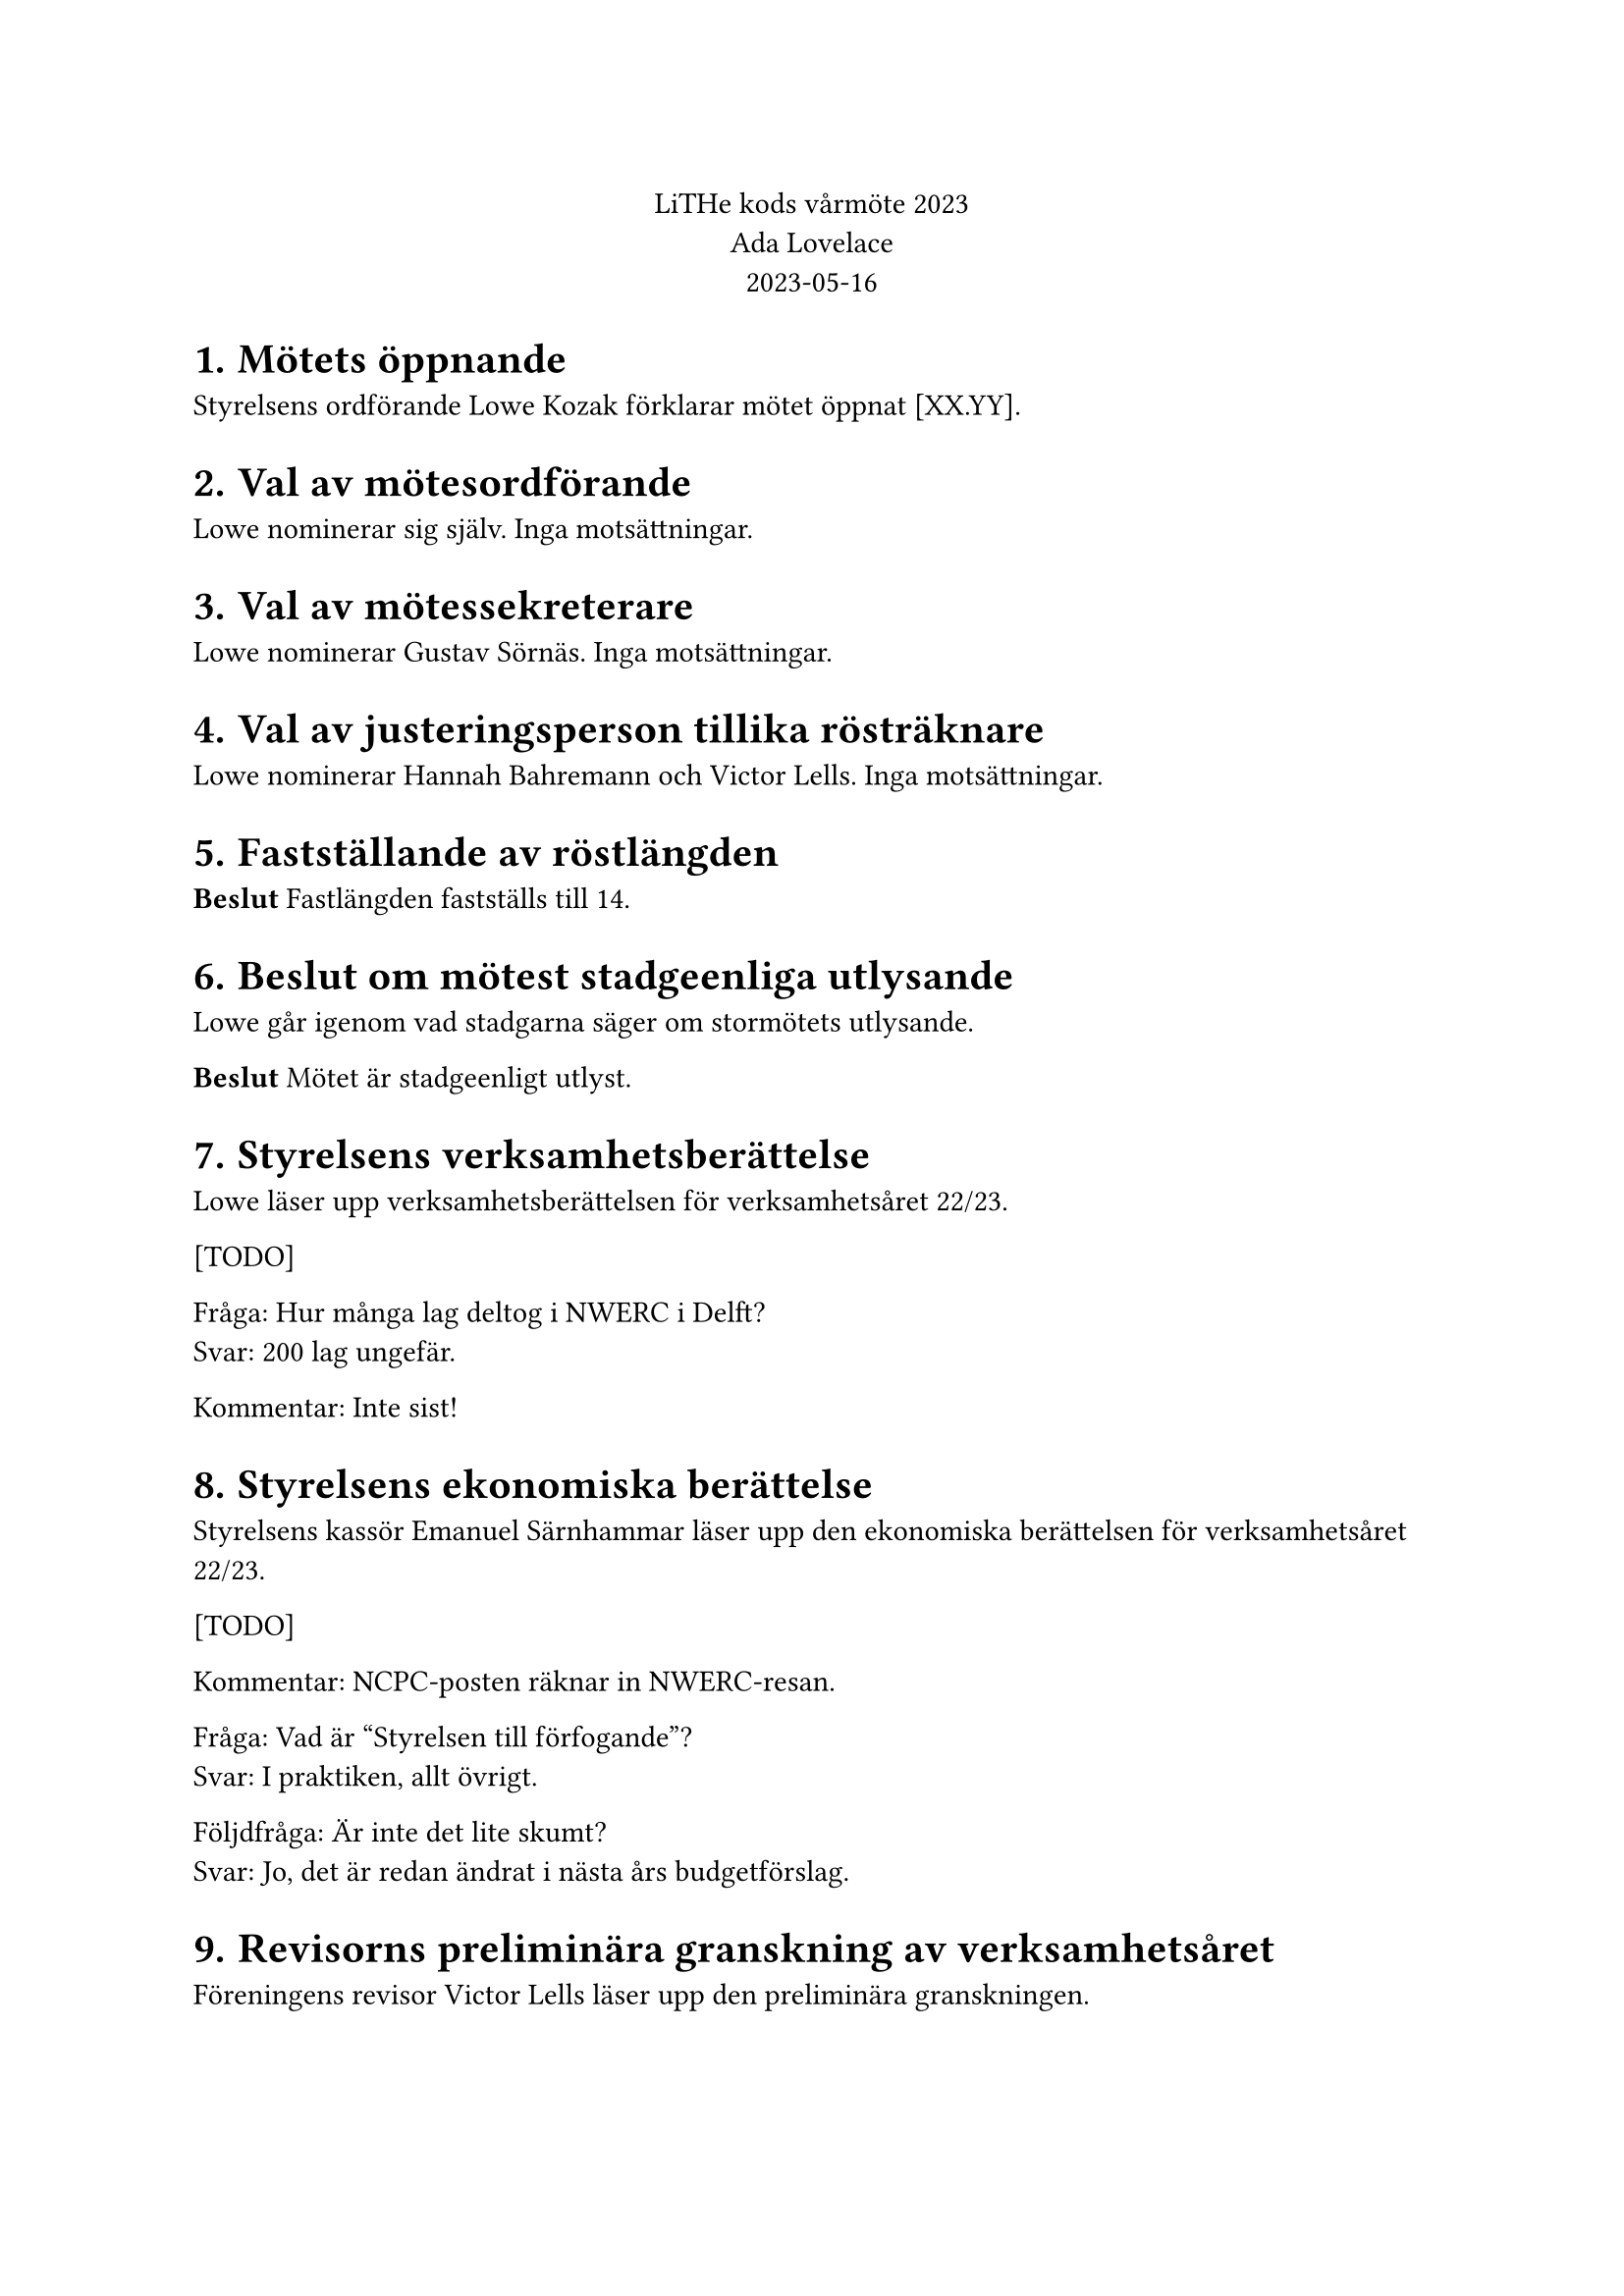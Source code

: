 // vim: filetype=

#set heading(numbering: "1.1.")
#align(center)[
LiTHe kods vårmöte 2023 #linebreak()
Ada Lovelace #linebreak()
2023-05-16
]

= Mötets öppnande

Styrelsens ordförande Lowe Kozak förklarar mötet öppnat [XX.YY].

= Val av mötesordförande

Lowe nominerar sig själv. Inga motsättningar.

= Val av mötessekreterare

Lowe nominerar Gustav Sörnäs. Inga motsättningar.

= Val av justeringsperson tillika rösträknare

Lowe nominerar Hannah Bahremann och Victor Lells. Inga motsättningar.

= Fastställande av röstlängden

*Beslut* Fastlängden fastställs till 14.

= Beslut om mötest stadgeenliga utlysande

Lowe går igenom vad stadgarna säger om stormötets utlysande.

*Beslut* Mötet är stadgeenligt utlyst.

= Styrelsens verksamhetsberättelse

Lowe läser upp verksamhetsberättelsen för verksamhetsåret 22/23.

[TODO]

Fråga: Hur många lag deltog i NWERC i Delft? #linebreak()
Svar: 200 lag ungefär.

Kommentar: Inte sist!

= Styrelsens ekonomiska berättelse

Styrelsens kassör Emanuel Särnhammar läser upp den ekonomiska berättelsen för verksamhetsåret 22/23.

[TODO]

Kommentar: NCPC-posten räknar in NWERC-resan.

Fråga: Vad är "Styrelsen till förfogande"? #linebreak()
Svar: I praktiken, allt övrigt.

Följdfråga: Är inte det lite skumt? #linebreak()
Svar: Jo, det är redan ändrat i nästa års budgetförslag.

= Revisorns preliminära granskning av verksamhetsåret

Föreningens revisor Victor Lells läser upp den preliminära granskningen.

= Proposition: Testa och utvärdera att införa undergrupper för föreningens verksamhet för nästa verksamhetsår

Gustav läser upp propositionen.

Fråga: Till vilken grad förväntas styrelsen detaljstyra undergruppernas verksamhet? #linebreak()
Svar: Inte uppenbart, behöver testas och utvärderas under året. Det är oavsett viktigt med en öppen dialog mellan styrelse/undergrupper.

Kommentar: Kassören skulle fortfarande göra mycket jobb, med att springa runt med bankkort, göra stora överföringar och liknande.

Förslag: Undersök möjligheten att delegera bankansvaret. Mini-kassörer? #linebreak()
Svar: En fråga för nästa styrelse.

Fråga: Vad är problemet som styrelsen försöker lösa med den här propositionen? #linebreak()
Svar: Det är ont om aktiva personer inom föreningen (som anordnar verksamhet) och en teori är att det känns som mycket ansvar att anta sig, så personer som hade kunnat anordna verksamhet avstår. Undergrupper gör att man kan sprida ut ansvaret över flera personer, men fortfarande ha förtroendevalda gruppledare.

Följdfråga: Löser den här propositionen problemet? #linebreak()
Svar: Martin som föreslagits som gruppledare för LiU Game Jam hade inte velat sitta som Game Jam-ansvarig i styrelsen av nämnda anledningen. Gustav som föreslagits som gruppledare för hårdvarugruppen har en liknande åsikt, men där handlar det om att anordna verksamhet som föreningen i nuläget inte anordnar.

Fråga: Vad händer med en undergrupps budget om gruppledarposten är vakantsatt? #linebreak()
Svar: Budgeten lämnas som den är. Antingen hittar styrelsen en person senare under året, eller så använder styrelsen budgeten för det budgeterade syftet. Styrelsen kan ses som ovanför undergrupper och spenderar pengar "för" undergrupper, vid behov, medan en gruppledare som regel enbart spenderar pengar inom sin budgetpost.

*Beslut* Mötet adjungeras till 19.25.

Lowe återupptar mötet 19.27. Röstlängden justeras till 13.

*Beslut* Mötet antar linje 2 i propositionen.

= Personval

== Föreningens styrelse för verksamhetsåret 23/24

_Vid varje votering lämnade vederbörande mötet. Röstlängden justerades ner till
12 inför varje beslut och sedan upp till 13._

=== Val av styrelsens ordförande

Styrelsen nominerar Henry Andersson.

*Beslut* Henry Andersson väljs till styrelsens ordförande.

=== Val av styrelsens vice ordförande

Styrelsen föreslår att vakantsätta rollen som styrelsens vice ordförande.

*Beslut* Styrelens vice ordförande vakantsätts.

=== Val av styrelsens kassör

Styrelsen nominerar Emanuel Särnhammar.

*Beslut* Emanuel Särnhammar väljs till styrelsens kassör.

=== Val av styrelsens verksamhetsledare

Styrelsen nominerar Hamza ?.

*Beslut* Hamza ? väljs till styrelsens verksamhetsledare.

=== Val av styrelseledamöter

Styrelsen nominerar Hannah Bahremann.

*Beslut* Hannah Bahremann väljs till styrelseledamot.

== Gruppledare för föreningens undergrupper för verksamhetsåret 23/24

Styrelsen nominerar följande personer:

- Martin Högstedt som gruppledare för LiU Game Jam.
- Gustav Sörnäs som gruppledare för hårdvarugruppen.
- Simon Gutgesell som gruppledare för WWW-gruppen.
- Emanuel Särnhammar som gruppledare för meetupgruppen.
- Hannah Bahremann som gruppledare för lokalgruppen.
- Lowe Kozak som gruppledare för tävlingsprogrammeringsgruppen.

*Beslut* Styrelsens nomineringar till gruppledare antas.

== Val av föreningens revisor

Röstlängden justeras till 14.

Styrelsen nominerar Frans Skarman till föreningens revisor.

*Beslut* Frans Skarman väljs till föreningens revisor.

Röstlängden justeras till 13.

= Fastställande av föreningens budget

Budgeten presenteras.

Mötet beslutar att anta den föreslagna budgeten.

= Fastställande av föreningens medlemsavgift

Styrelsen föreslår att medlemsavgiften behålls på den nuvarande 20 kr för nya
medlemmar och 0 kr för nuvarande medlemmar.

Fråga: Borde föreningen gå över till en mer medlemsfinansierad modell? #linebreak()
Svar: Kanske bra, men inte i år.

*Beslut* Medlemsavgiften fastställs till 20 kr för nya medlemmar och 0 kr för nuvarande medlemmar.

= Motioner och propositioner

Inga inkomna.

= Övriga frågor

Mötet avslutas 20.04.

#pagebreak()
#table(
    columns: (1fr, 1fr),
    stroke: none,
    v(4em), [],
    [*Mötesordförande*], [*Mötessekreterare*],
    [Lowe Kozak], [Gustav Sörnäs],
    v(4em), [],
    [*Justeringsperson*], [*Justeringsperson*],
    [Hannah Bahremann], [Victor Lells],
)

Bilagor

Proposition

Verksamhetsberättelse

Ekonomisk berättelse

Revisorns preliminära granskning

Budget
